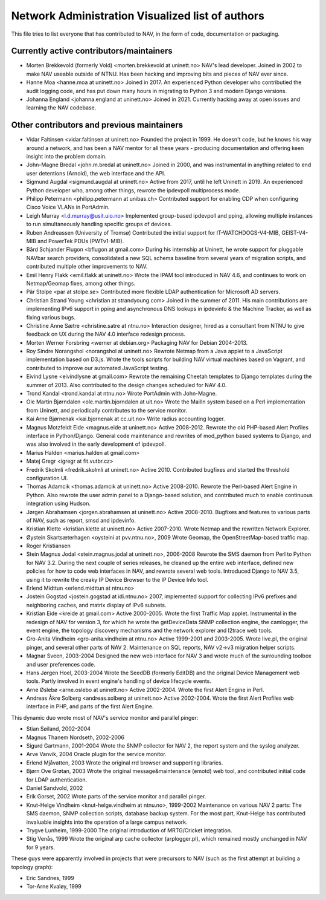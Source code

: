 Network Administration Visualized list of authors
=================================================

This file tries to list everyone that has contributed to NAV, in the
form of code, documentation or packaging.

Currently active contributors/maintainers
-----------------------------------------

* Morten Brekkevold (formerly Vold) <morten.brekkevold at uninett.no>
  NAV's lead developer. Joined in 2002 to make NAV useable outside of NTNU.  Has
  been hacking and improving bits and pieces of NAV ever since.

* Hanne Moa <hanne.moa at uninett.no>
  Joined in 2017. An experienced Python developer who contributied the audit
  logging code, and has put down many hours in migrating to Python 3 and modern
  Django versions.

* Johanna England <johanna.england at uninett.no>
  Joined in 2021. Currently hacking away at open issues and learning the NAV
  codebase.

Other contributors and previous maintainers
-------------------------------------------
* Vidar Faltinsen <vidar.faltinsen at uninett.no>
  Founded the project in 1999.  He doesn't code, but he knows his way
  around a network, and has been a NAV mentor for all these years -
  producing documentation and offering keen insight into the problem
  domain.

* John-Magne Bredal <john.m.bredal at uninett.no>
  Joined in 2000, and was instrumental in anything related to end user
  detentions (Arnold), the web interface and the API.

* Sigmund Augdal <sigmund.augdal at uninett.no>
  Active from 2017, until he left Uninett in 2019. An experienced Python
  developer who, among other things, rewrote the ipdevpoll multiprocess mode.

* Philipp Petermann <philipp.petermann at unibas.ch>
  Contributed support for enabling CDP when configuring Cisco Voice VLANs in
  PortAdmin.

* Leigh Murray <l.d.murray@usit.uio.no>
  Implemented group-based ipdevpoll and pping, allowing multiple
  instances to run simultaneously handling specific groups of devices.

* Ruben Andreassen (University of Tromsø)
  Contributed the initial support for IT-WATCHDOGS-V4-MIB, GEIST-V4-MIB and
  PowerTek PDUs (PWTv1-MIB).

* Bård Schjander Flugon <bflugon at gmail.com>
  During his internship at Uninett, he wrote support for pluggable NAVbar
  search providers, consolidated a new SQL schema baseline from several years
  of migration scripts, and contributed multiple other improvements to NAV.

* Emil Henry Flakk <emil.flakk at uninett.no>
  Wrote the IPAM tool introduced in NAV 4.6, and continues to work on
  Netmap/Geomap fixes, among other things.

* Pär Stolpe <par at stolpe.se>
  Contributed more flexible LDAP authentication for Microsoft AD servers.

* Christian Strand Young <christian at strandyoung.com>
  Joined in the summer of 2011.  His main contributions are implementing IPv6
  support in pping and asynchronous DNS lookups in ipdevinfo & the Machine
  Tracker, as well as fixing various bugs.

* Christine Anne Sætre <christine.satre at ntnu.no>
  Interaction designer, hired as a consultant from NTNU to give feedback on UX
  during the NAV 4.0 interface redesign process.

* Morten Werner Forsbring <werner at debian.org>
  Packaging NAV for Debian 2004-2013.

* Roy Sindre Norangshol <norangshol at uninett.no>
  Rewrote Netmap from a Java applet to a JavaScript implementation based on
  D3.js. Wrote the tools scripts for building NAV virtual machines based on
  Vagrant, and contributed to improve our automated JavaScript testing.

* Eivind Lysne <eivindlysne at gmail.com>
  Rewrote the remaining Cheetah templates to Django templates during the
  summer of 2013. Also contributed to the design changes scheduled for NAV
  4.0.

* Trond Kandal <trond.kandal at ntnu.no>
  Wrote PortAdmin with John-Magne.

* Ole Martin Bjørndalen <ole.martin.bjorndalen at uit.no>
  Wrote the MailIn system based on a Perl implementation from Uninett, and
  periodically contributes to the service monitor.

* Kai Arne Bjørnenak <kai.bjornenak at cc.uit.no>
  Write radius accounting logger.

* Magnus Motzfeldt Eide <magnus.eide at uninett.no>
  Active 2008-2012. Rewrote the old PHP-based Alert Profiles interface in
  Python/Django.  General code maintenance and rewrites of mod_python based
  systems to Django, and was also involved in the early development of
  ipdevpoll.

* Marius Halden <marius.halden at gmail.com>

* Matej Gregr <igregr at fit.vutbr.cz>

* Fredrik Skolmli <fredrik.skolmli at uninett.no>
  Active 2010.  Contributed bugfixes and started the threshold configuration
  UI.

* Thomas Adamcik <thomas.adamcik at uninett.no>
  Active 2008-2010.  Rewrote the Perl-based Alert Engine in Python.
  Also rewrote the user admin panel to a Django-based solution, and contributed
  much to enable continuous integration using Hudson.

* Jørgen Abrahamsen <jorgen.abrahamsen at uninett.no>
  Active 2008-2010. Bugfixes and features to various parts of NAV, such as
  report, smsd and ipdevinfo.

* Kristian Klette <kristian.klette at uninett.no>
  Active 2007-2010.  Wrote Netmap and the rewritten Network Explorer.

* Øystein Skartsæterhagen <oysteini at pvv.ntnu.no>, 2009
  Wrote Geomap, the OpenStreetMap-based traffic map.

* Roger Kristiansen

* Stein Magnus Jodal <stein.magnus.jodal at uninett.no>, 2006-2008
  Rewrote the SMS daemon from Perl to Python for NAV 3.2.  During the
  next couple of series releases, he cleaned up the entire web
  interface, defined new policies for how to code web interfaces in
  NAV, and rewrote several web tools.  Introduced Django to NAV 3.5,
  using it to rewrite the creaky IP Device Browser to the IP Device
  Info tool.

* Erlend Midttun <erlend.midttun at ntnu.no>

* Jostein Gogstad <jostein.gogstad at idi.ntnu.no>
  2007, implemented support for collecting IPv6 prefixes and
  neighboring caches, and matrix display of IPv6 subnets.

* Kristian Eide <kreide at gmail.com>
  Active 2000-2005.  Wrote the first Traffic Map applet.  Instrumental
  in the redesign of NAV for version 3, for which he wrote the
  getDeviceData SNMP collection engine, the camlogger, the event
  engine, the topology discovery mechanisms and the network explorer
  and l2trace web tools.

* Gro-Anita Vindheim <gro-anita.vindheim at ntnu.no>
  Active 1999-2001 and 2003-2005.  Wrote live.pl, the original pinger,
  and several other parts of NAV 2.  Maintenance on SQL reports, NAV
  v2->v3 migration helper scripts.

* Magnar Sveen, 2003-2004
  Designed the new web interface for NAV 3 and wrote much of the
  surrounding toolbox and user preferences code.

* Hans Jørgen Hoel, 2003-2004
  Wrote the SeedDB (formerly EditDB) and the original Device
  Management web tools. Partly involved in event engine's handling of
  device lifecycle events.

* Arne Øslebø <arne.oslebo at uninett.no>
  Active 2002-2004.  Wrote the first Alert Engine in Perl.

* Andreas Åkre Solberg <andreas.solberg at uninett.no>
  Active 2002-2004.  Wrote the first Alert Profiles web interface in
  PHP, and parts of the first Alert Engine.

This dynamic duo wrote most of NAV's service monitor and parallel
pinger:

* Stian Søiland, 2002-2004
* Magnus Thanem Nordseth, 2002-2006

* Sigurd Gartmann, 2001-2004
  Wrote the SNMP collector for NAV 2, the report system and the syslog
  analyzer.

* Arve Vanvik, 2004
  Oracle plugin for the service monitor.

* Erlend Mjåvatten, 2003
  Wrote the original rrd browser and supporting libraries.

* Bjørn Ove Grøtan, 2003
  Wrote the original message&maintenance (emotd) web tool, and
  contributed initial code for LDAP authentication.

* Daniel Sandvold, 2002

* Erik Gorset, 2002
  Wrote parts of the service monitor and parallel pinger.

* Knut-Helge Vindheim <knut-helge.vindheim at ntnu.no>, 1999-2002
  Maintenance on various NAV 2 parts: The SMS daemon, SNMP collection
  scripts, database backup system.  For the most part, Knut-Helge has
  contributed invaluable insights into the operation of a large campus
  network.

* Trygve Lunheim, 1999-2000
  The original introduction of MRTG/Cricket integration.

* Stig Venås, 1999
  Wrote the original arp cache collector (arplogger.pl), which
  remained mostly unchanged in NAV for 9 years.

These guys were apparently involved in projects that were precursors
to NAV (such as the first attempt at building a topology graph):

* Eric Sandnes, 1999
* Tor-Arne Kvaløy, 1999
